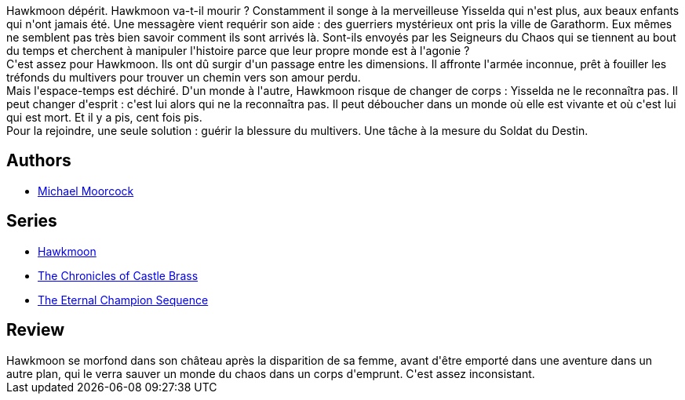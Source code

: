 :jbake-type: post
:jbake-status: published
:jbake-title: Le Champion de Garathorm (La Légende de Hawkmoon #6)
:jbake-tags:  combat, corps, fantasy, voyage,_année_2020,_mois_juil.,_note_2,rayon-imaginaire,read
:jbake-date: 2020-07-31
:jbake-depth: ../../
:jbake-uri: goodreads/books/9782266030960.adoc
:jbake-bigImage: https://i.gr-assets.com/images/S/compressed.photo.goodreads.com/books/1374946387l/6642568._SY160_.jpg
:jbake-smallImage: https://i.gr-assets.com/images/S/compressed.photo.goodreads.com/books/1374946387l/6642568._SY75_.jpg
:jbake-source: https://www.goodreads.com/book/show/6642568
:jbake-style: goodreads goodreads-book

++++
<div class="book-description">
Hawkmoon dépérit. Hawkmoon va-t-il mourir ? Constamment il songe à la merveilleuse Yisselda qui n'est plus, aux beaux enfants qui n'ont jamais été. Une messagère vient requérir son aide : des guerriers mystérieux ont pris la ville de Garathorm. Eux mêmes ne semblent pas très bien savoir comment ils sont arrivés là. Sont-ils envoyés par les Seigneurs du Chaos qui se tiennent au bout du temps et cherchent à manipuler l'histoire parce que leur propre monde est à l'agonie ?<br />C'est assez pour Hawkmoon. Ils ont dû surgir d'un passage entre les dimensions. Il affronte l'armée inconnue, prêt à fouiller les tréfonds du multivers pour trouver un chemin vers son amour perdu.<br />Mais l'espace-temps est déchiré. D'un monde à l'autre, Hawkmoon risque de changer de corps : Yisselda ne le reconnaîtra pas. Il peut changer d'esprit : c'est lui alors qui ne la reconnaîtra pas. Il peut déboucher dans un monde où elle est vivante et où c'est lui qui est mort. Et il y a pis, cent fois pis.<br />Pour la rejoindre, une seule solution : guérir la blessure du multivers. Une tâche à la mesure du Soldat du Destin.
</div>
++++


## Authors
* link:../authors/16939.html[Michael Moorcock]

## Series
* link:../series/Hawkmoon.html[Hawkmoon]
* link:../series/The_Chronicles_of_Castle_Brass.html[The Chronicles of Castle Brass]
* link:../series/The_Eternal_Champion_Sequence.html[The Eternal Champion Sequence]

## Review

++++
Hawkmoon se morfond dans son château après la disparition de sa femme, avant d'être emporté dans une aventure dans un autre plan, qui le verra sauver un monde du chaos dans un corps d'emprunt. C'est assez inconsistant. 
++++